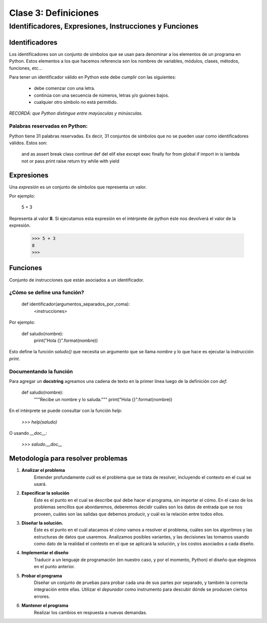 =====================
Clase 3: Definiciones
=====================

-------------------------------------------------------
Identificadores, Expresiones, Instrucciones y Funciones
-------------------------------------------------------

Identificadores
===============

Los identificadores son un conjunto de símbolos que se usan para denominar a
los elementos de un programa en Python. Estos elementos a los que hacemos
referencia son los nombres de variables, módulos, clases, métodos, funciones, etc...

Para tener un identificador válido en Python este debe cumplir con las siguientes:

    * debe comenzar con una letra.
    * continúa con una secuencia de números, letras y/o guiones bajos.
    * cualquier otro símbolo no está permitido.

*RECORDÁ: que Python distingue entre mayúsculas y minúsculas.*

Palabras reservadas en Python:
------------------------------

Python tiene 31 palabras reservadas. Es decir, 31 conjuntos de símbolos que no
se pueden usar como identificadores válidos. Estos son:

    and       as      assert   break  class
    continue  def     del      elif   else
    except    exec    finally  for    from
    global    if      import   in     is
    lambda    not     or       pass   print
    raise     return  try      while  with
    yield

Expresiones
===========

Una *expresión* es un conjunto de símbolos que representa un valor.

Por ejemplo:

    5 + 3

Representa al valor **8**. Si ejecutamos esta expresión en el intérprete de
python éste nos devolverá el valor de la expresión.

    >>> 5 + 3
    8
    >>>

Funciones
=========

Conjunto de instrucciones que están asociados a un identificador.

¿Cómo se define una función?
----------------------------

    def identificador(argumentos_separados_por_coma):
        <instrucciones>

Por ejemplo:

    def saludo(nombre):
        print("Hola {}".format(nombre))

Esto define la función `saludo()` que necesita un argumento que
se llama `nombre` y lo que hace es ejecutar la instrucción `print`.

Documentando la función
-----------------------

Para agregar un **docstring** agreamos una cadena de texto en la
primer línea luego de la definición con `def`:

    def saludo(nombre):
        """Recibe un nombre y lo saluda."""
        print("Hola {}".format(nombre))

En el intérprete se puede consultar con la función `help`:

    `>>> help(saludo)`

O usando `__doc__`:

    `>>> saludo.__doc__`

Metodología para resolver problemas
===================================

1. **Analizar el problema**
    Entender profundamente *cuál* es el problema que se trata de resolver, incluyendo el contexto en el cual se usará.
2. **Especificar la solución**
    Éste es el punto en el cual se describe *qué* debe hacer el programa,
    sin importar el cómo. En el caso de los problemas sencillos que abordaremos,
    deberemos decidir cuáles son los datos de entrada que se nos proveen,
    cuáles son las salidas que debemos producir, y cuál es la relación entre
    todos ellos.
3. **Diseñar la solución.**
    Éste es el punto en el cuál atacamos el *cómo* vamos a resolver el problema,
    cuáles son los algoritmos y las estructuras de datos que usaremos.
    Analizamos posibles variantes, y las decisiones las tomamos usando como dato
    de la realidad el contexto en el que se aplicará la solución, y los costos
    asociados a cada diseño.
4. **Implementar el diseño**
    Traducir a un lenguaje de programación (en nuestro caso, y por    el
    momento, Python) el diseño que elegimos en el punto anterior.
5. **Probar el programa**
    Diseñar un conjunto de pruebas para probar cada una de sus partes por
    separado, y también la correcta integración entre ellas.
    Utilizar el *depurador* como instrumento para descubir dónde se producen
    ciertos errores.
6. **Mantener el programa**
    Realizar los cambios en respuesta a nuevas demandas.
